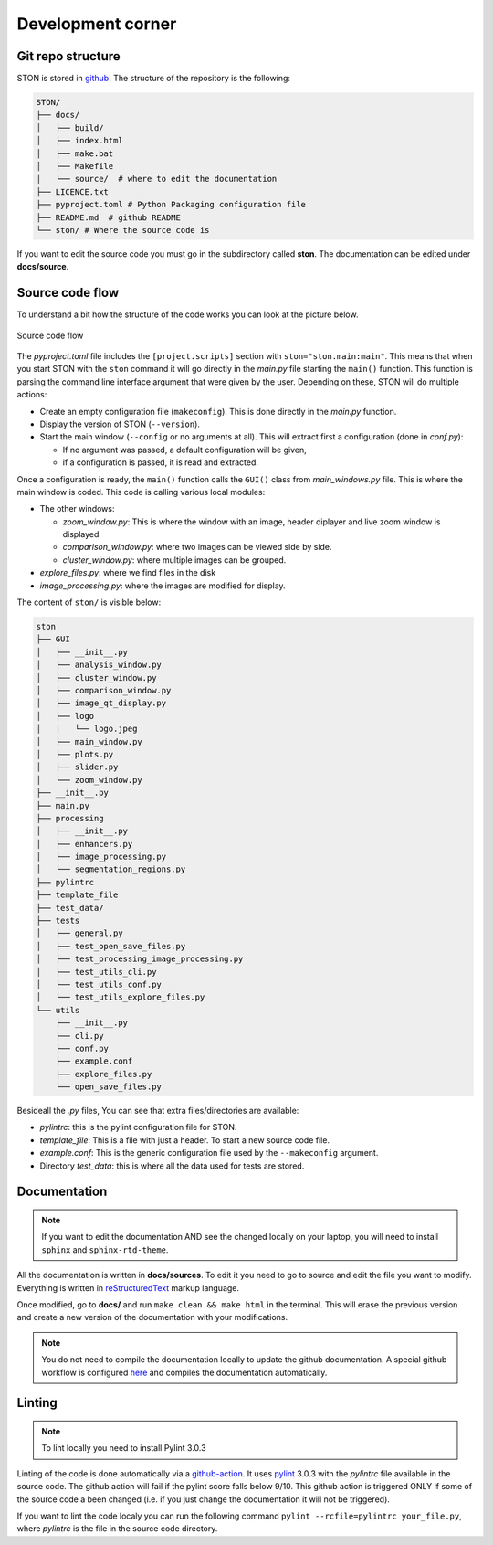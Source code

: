 Development corner
==================


Git repo structure
------------------

STON is stored in `github <https://github.com/Romain-Thomas-Shef/STON>`_. The structure of the repository is the following:


.. code-block:: shell

     STON/
     ├── docs/
     │   ├── build/
     │   ├── index.html
     │   ├── make.bat
     │   ├── Makefile
     │   └── source/  # where to edit the documentation
     ├── LICENCE.txt
     ├── pyproject.toml # Python Packaging configuration file
     ├── README.md  # github README
     └── ston/ # Where the source code is


If you want to edit the source code you must go in the subdirectory called **ston**. The documentation can be edited under **docs/source**.

Source code flow
----------------

To understand a bit how the structure of the code works you can look at the picture below.

.. figure:: images/Dev_corner/STON.png
   :width: 800
   :align: center

   Source code flow

The *pyproject.toml* file includes the ``[project.scripts]`` section with ``ston="ston.main:main"``. This means that when you start STON with the ``ston`` command it will go directly in the *main.py* file starting the ``main()`` function. 
This function is parsing the command line interface argument that were given by the user. Depending on these, STON will do multiple actions:

- Create an empty configuration file (``makeconfig``). This is done directly in the *main.py* function.
- Display the version of STON (``--version``).
- Start the main window (``--config`` or no arguments at all). This will extract first a configuration (done in *conf.py*):

  - If no argument was passed, a default configuration will be given,
  - if a configuration is passed, it is read and extracted.

Once a configuration is ready, the ``main()`` function calls the ``GUI()`` class from *main_windows.py* file. This is where the main window is coded. This code is calling various local modules: 

- The other windows:
  
  - *zoom_window.py*: This is where the window with an image, header diplayer and live zoom window is displayed
  - *comparison_window.py*: where two images can be viewed side by side.
  - *cluster_window.py*: where multiple images can be grouped.
 
- *explore_files.py*: where we find files in the disk
- *image_processing.py*: where the images are modified for display.


The content of ``ston/`` is visible below:

.. code-block:: shell

    ston
    ├── GUI
    │   ├── __init__.py
    │   ├── analysis_window.py
    │   ├── cluster_window.py
    │   ├── comparison_window.py
    │   ├── image_qt_display.py
    │   ├── logo
    │   │   └── logo.jpeg
    │   ├── main_window.py
    │   ├── plots.py
    │   ├── slider.py
    │   └── zoom_window.py
    ├── __init__.py
    ├── main.py
    ├── processing
    │   ├── __init__.py
    │   ├── enhancers.py
    │   ├── image_processing.py
    │   └── segmentation_regions.py
    ├── pylintrc
    ├── template_file
    ├── test_data/
    ├── tests
    │   ├── general.py
    │   ├── test_open_save_files.py
    │   ├── test_processing_image_processing.py
    │   ├── test_utils_cli.py
    │   ├── test_utils_conf.py
    │   └── test_utils_explore_files.py
    └── utils
        ├── __init__.py
        ├── cli.py
        ├── conf.py
        ├── example.conf
        ├── explore_files.py
        └── open_save_files.py

Besideall the *.py* files, You can see that extra files/directories are available:

* *pylintrc*: this is the pylint configuration file for STON.
* *template_file*: This is a file with just a header. To start a new source code file.
* *example.conf*: This is the generic configuration file used by the ``--makeconfig`` argument. 
* Directory *test_data*: this is where all the data used for tests are stored.


Documentation
-------------

.. note::

   If you want to edit the documentation AND see the changed locally on your laptop, you will need to install ``sphinx`` and ``sphinx-rtd-theme``. 

All the documentation is written in **docs/sources**. To edit it you need to go to source and edit the file you want to modify. Everything is written in `reStructuredText <https://www.sphinx-doc.org/en/master/usage/restructuredtext/index.html>`_ markup language. 

Once modified, go to **docs/** and run ``make clean && make html`` in the terminal. This will erase the previous version and create a new version of the documentation with your modifications.

.. Note:: 

    You do not need to compile the documentation locally to update the github documentation.
    A special github workflow is configured `here <https://github.com/Romain-Thomas-Shef/STON/actions/runs/13338093397/workflow>`_ and compiles the documentation automatically.   

Linting
-------

.. note::

   To lint locally you need to install Pylint 3.0.3

Linting of the code is done automatically via a `github-action <https://github.com/Romain-Thomas-Shef/STON/blob/main/.github/workflows/pylint.yml>`_. It uses `pylint <https://pylint.readthedocs.io/en/stable/whatsnew/3/3.0/>`_ 3.0.3 with the *pylintrc* file available in the source code. The github action will fail if the pylint score falls below 9/10. This github action is triggered ONLY if some of the source code a been changed (i.e. if you just change the documentation it will not be triggered).

If you want to lint the code localy you can run the following command ``pylint --rcfile=pylintrc your_file.py``, where *pylintrc* is the file in the source code directory.
